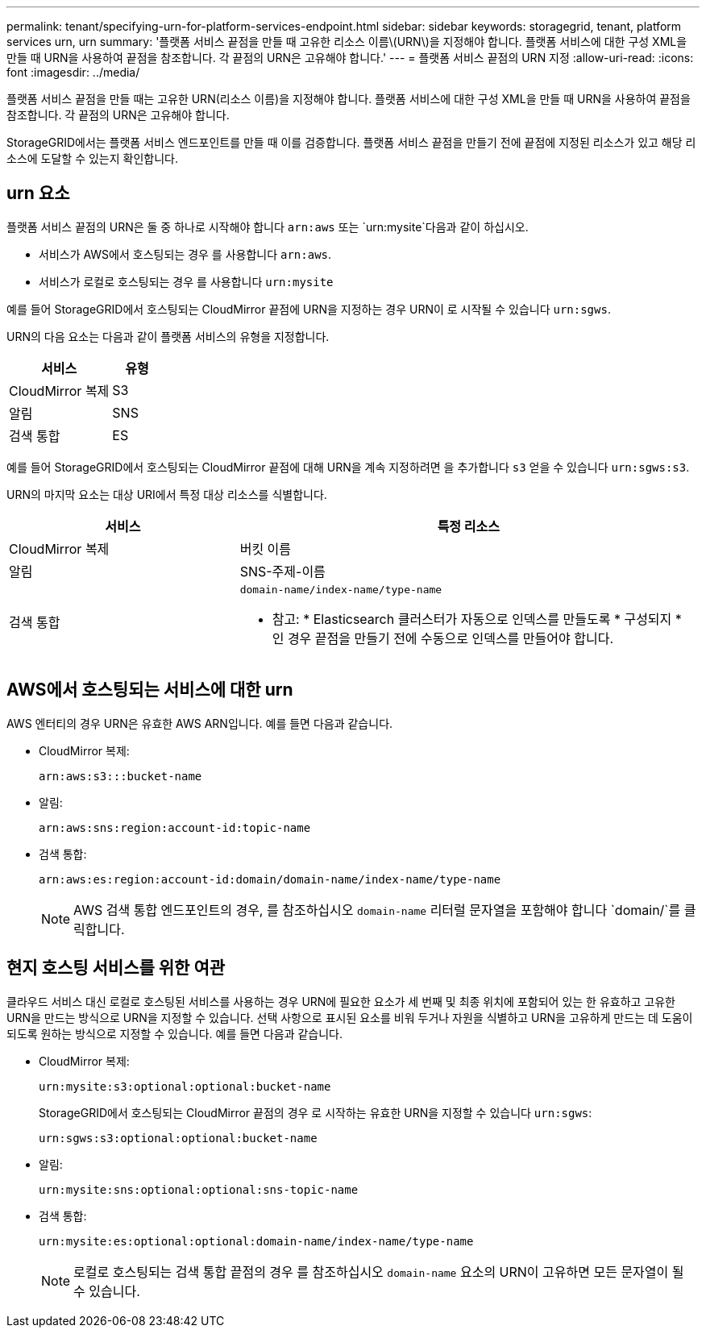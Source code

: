 ---
permalink: tenant/specifying-urn-for-platform-services-endpoint.html 
sidebar: sidebar 
keywords: storagegrid, tenant, platform services urn, urn 
summary: '플랫폼 서비스 끝점을 만들 때 고유한 리소스 이름\(URN\)을 지정해야 합니다. 플랫폼 서비스에 대한 구성 XML을 만들 때 URN을 사용하여 끝점을 참조합니다. 각 끝점의 URN은 고유해야 합니다.' 
---
= 플랫폼 서비스 끝점의 URN 지정
:allow-uri-read: 
:icons: font
:imagesdir: ../media/


[role="lead"]
플랫폼 서비스 끝점을 만들 때는 고유한 URN(리소스 이름)을 지정해야 합니다. 플랫폼 서비스에 대한 구성 XML을 만들 때 URN을 사용하여 끝점을 참조합니다. 각 끝점의 URN은 고유해야 합니다.

StorageGRID에서는 플랫폼 서비스 엔드포인트를 만들 때 이를 검증합니다. 플랫폼 서비스 끝점을 만들기 전에 끝점에 지정된 리소스가 있고 해당 리소스에 도달할 수 있는지 확인합니다.



== urn 요소

플랫폼 서비스 끝점의 URN은 둘 중 하나로 시작해야 합니다 `arn:aws` 또는 `urn:mysite`다음과 같이 하십시오.

* 서비스가 AWS에서 호스팅되는 경우 를 사용합니다 `arn:aws`.
* 서비스가 로컬로 호스팅되는 경우 를 사용합니다 `urn:mysite`


예를 들어 StorageGRID에서 호스팅되는 CloudMirror 끝점에 URN을 지정하는 경우 URN이 로 시작될 수 있습니다 `urn:sgws`.

URN의 다음 요소는 다음과 같이 플랫폼 서비스의 유형을 지정합니다.

[cols="2a,1a"]
|===
| 서비스 | 유형 


 a| 
CloudMirror 복제
| S3 


 a| 
알림
| SNS 


 a| 
검색 통합
| ES 
|===
예를 들어 StorageGRID에서 호스팅되는 CloudMirror 끝점에 대해 URN을 계속 지정하려면 을 추가합니다 `s3` 얻을 수 있습니다 `urn:sgws:s3`.

URN의 마지막 요소는 대상 URI에서 특정 대상 리소스를 식별합니다.

[cols="1a,2a"]
|===
| 서비스 | 특정 리소스 


 a| 
CloudMirror 복제
| 버킷 이름 


 a| 
알림
| SNS-주제-이름 


 a| 
검색 통합
 a| 
`domain-name/index-name/type-name`

* 참고: * Elasticsearch 클러스터가 자동으로 인덱스를 만들도록 * 구성되지 * 인 경우 끝점을 만들기 전에 수동으로 인덱스를 만들어야 합니다.

|===


== AWS에서 호스팅되는 서비스에 대한 urn

AWS 엔터티의 경우 URN은 유효한 AWS ARN입니다. 예를 들면 다음과 같습니다.

* CloudMirror 복제:
+
[listing]
----
arn:aws:s3:::bucket-name
----
* 알림:
+
[listing]
----
arn:aws:sns:region:account-id:topic-name
----
* 검색 통합:
+
[listing]
----
arn:aws:es:region:account-id:domain/domain-name/index-name/type-name
----
+

NOTE: AWS 검색 통합 엔드포인트의 경우, 를 참조하십시오 `domain-name` 리터럴 문자열을 포함해야 합니다 `domain/`를 클릭합니다.





== 현지 호스팅 서비스를 위한 여관

클라우드 서비스 대신 로컬로 호스팅된 서비스를 사용하는 경우 URN에 필요한 요소가 세 번째 및 최종 위치에 포함되어 있는 한 유효하고 고유한 URN을 만드는 방식으로 URN을 지정할 수 있습니다. 선택 사항으로 표시된 요소를 비워 두거나 자원을 식별하고 URN을 고유하게 만드는 데 도움이 되도록 원하는 방식으로 지정할 수 있습니다. 예를 들면 다음과 같습니다.

* CloudMirror 복제:
+
[listing]
----
urn:mysite:s3:optional:optional:bucket-name
----
+
StorageGRID에서 호스팅되는 CloudMirror 끝점의 경우 로 시작하는 유효한 URN을 지정할 수 있습니다 `urn:sgws`:

+
[listing]
----
urn:sgws:s3:optional:optional:bucket-name
----
* 알림:
+
[listing]
----
urn:mysite:sns:optional:optional:sns-topic-name
----
* 검색 통합:
+
[listing]
----
urn:mysite:es:optional:optional:domain-name/index-name/type-name
----
+

NOTE: 로컬로 호스팅되는 검색 통합 끝점의 경우 를 참조하십시오 `domain-name` 요소의 URN이 고유하면 모든 문자열이 될 수 있습니다.


